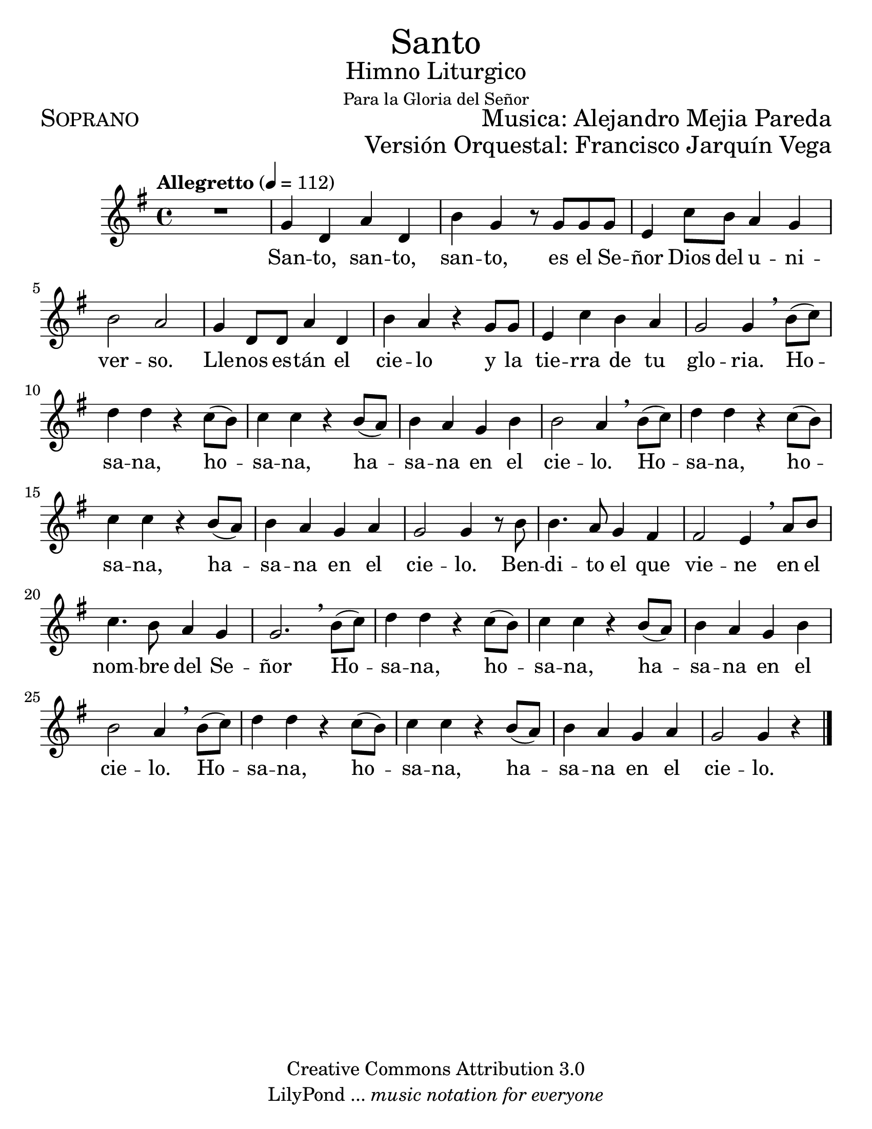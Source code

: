 % ****************************************************************
%       Santo - Soprano
%	by serach.sam@
% ****************************************************************
\language "espanol"
\version "2.23.2"

#(set-global-staff-size 24)

% --- Parametro globales
global = {
  \tempo "Allegretto" 4=112
  \key sol \major
  \time 4/4
  s1*29
  \bar "|."
}

\markup { \fill-line { \center-column { \fontsize #5 "Santo" \fontsize #2 "Himno Liturgico" \small "Para la Gloria del Señor" } } }
\markup { \fill-line { \fontsize #2 \smallCaps "Soprano" \fontsize #2 "Musica: Alejandro Mejia Pareda"  } }
\markup { \fill-line { " " \right-column { \fontsize #2 "Versión Orquestal: Francisco Jarquín Vega" } } }

\header {
  copyright = "Creative Commons Attribution 3.0"
  tagline = \markup { \with-url "http://lilypond.org/web/" { LilyPond ... \italic { music notation for everyone } } }
  breakbefore = ##t 
}

% --- Musica
tenor = \relative do'' {
  \compressEmptyMeasures
  \dynamicUp
  
  R1			| % 01
  sol4 re la' re,	| % 02
  si'4 sol r8 sol sol sol| % 03
  mi4 do'8 si la4 sol	| % 04
  si2 la			| % 05
  sol4 re8 re la'4 re,	| % 06
  si'4 la r sol8 sol	| % 07
  mi4 do' si la		| % 08
  sol2 sol4 \breathe si8( do)| % 09
  re4 re r do8( si)	| % 10
  do4 do r si8( la)	| % 11
  si4 la sol si		| % 12
  si2 la4 \breathe si8( do)| % 13
  re4 re r do8( si)	| % 14
  do4 do r si8( la)	| % 15
  si4 la sol la		| % 16
  sol2 sol4 r8 si	| % 17
  si4. la8 sol4 fas	| % 18
  fas2 mi4 \breathe la8 si| % 19
  do4. si8 la4 sol	| % 20
  sol2. \breathe si8( do)| % 21
  re4 re r do8( si)	| % 22
  do4 do r si8( la)	| % 23
  si4 la sol si		| % 24
  si2 la4 \breathe si8( do)| % 25
  re4 re r do8( si)	| % 26
  do4 do r si8( la)	| % 27
  si4 la sol la		| % 28
  sol2 sol4 r		| % 29
}

% --- Letra
letra = \lyricmode {
  San -- to, san -- to, san -- to, es el Se -- ñor Dios del u -- ni -- ver -- so.
  Lle -- nos es -- tán el cie -- lo y la tie -- rra de tu glo -- ria.
  Ho -- sa -- na, ho -- sa -- na, ha -- sa -- na en el cie -- lo.
  Ho -- sa -- na, ho -- sa -- na, ha -- sa -- na en el cie -- lo.
  Ben -- di -- to el que vie -- ne en el nom -- bre del Se -- ñor
  Ho -- sa -- na, ho -- sa -- na, ha -- sa -- na en el cie -- lo.
  Ho -- sa -- na, ho -- sa -- na, ha -- sa -- na en el cie -- lo.
}

\score {
  <<
    \new Staff <<
        \new Voice = "voz" << \global \tenor >>
        \new Lyrics \lyricsto "voz" \letra
    >>
  >>
  \midi {}
  \layout {}
}

\paper {
  #(set-paper-size "letter")
}
